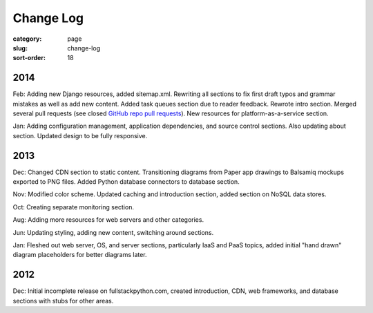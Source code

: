 Change Log
==========

:category: page
:slug: change-log
:sort-order: 18

2014
----
Feb: Adding new Django resources, added sitemap.xml. Rewriting all sections
to fix first draft typos and grammar mistakes as well as add new content.
Added task queues section due to reader feedback. Rewrote intro section.
Merged several pull requests (see closed 
`GitHub repo pull requests <https://github.com/makaimc/fullstackpython.github.com/pulls>`_). New resources for platform-as-a-service section.

Jan: Adding configuration management, application dependencies, and source 
control sections. Also updating about section. Updated design to be fully
responsive.


2013
----
Dec: Changed CDN section to static content. Transitioning diagrams from
Paper app drawings to Balsamiq mockups exported to PNG files. Added Python
database connectors to database section.

Nov: Modified color scheme. Updated caching and introduction section,
added section on NoSQL data stores.

Oct: Creating separate monitoring section.

Aug: Adding more resources for web servers and other categories.

Jun: Updating styling, adding new content, switching around sections.

Jan: Fleshed out web server, OS, and server sections, particularly IaaS 
and PaaS topics, added initial "hand drawn" diagram placeholders for better 
diagrams later.


2012
----
Dec: Initial incomplete release on fullstackpython.com, created 
introduction, CDN, web frameworks, and database sections with stubs for 
other areas.
